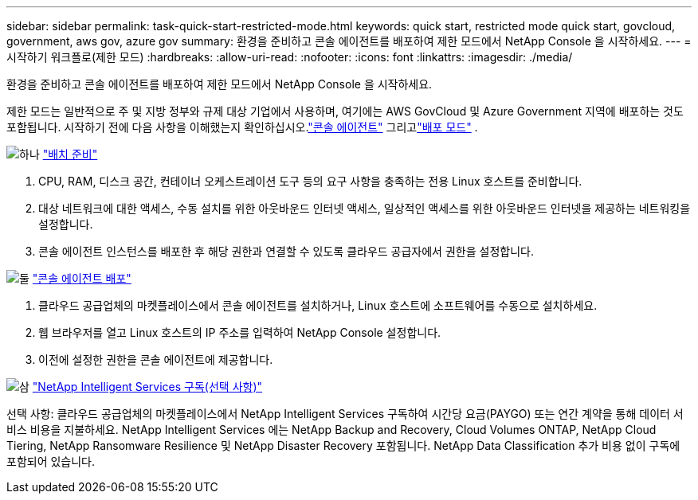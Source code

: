 ---
sidebar: sidebar 
permalink: task-quick-start-restricted-mode.html 
keywords: quick start, restricted mode quick start, govcloud, government, aws gov, azure gov 
summary: 환경을 준비하고 콘솔 에이전트를 배포하여 제한 모드에서 NetApp Console 을 시작하세요. 
---
= 시작하기 워크플로(제한 모드)
:hardbreaks:
:allow-uri-read: 
:nofooter: 
:icons: font
:linkattrs: 
:imagesdir: ./media/


[role="lead"]
환경을 준비하고 콘솔 에이전트를 배포하여 제한 모드에서 NetApp Console 을 시작하세요.

제한 모드는 일반적으로 주 및 지방 정부와 규제 대상 기업에서 사용하며, 여기에는 AWS GovCloud 및 Azure Government 지역에 배포하는 것도 포함됩니다.  시작하기 전에 다음 사항을 이해했는지 확인하십시오.link:concept-agents.html["콘솔 에이전트"] 그리고link:concept-modes.html["배포 모드"] .

.image:https://raw.githubusercontent.com/NetAppDocs/common/main/media/number-1.png["하나"] link:task-prepare-restricted-mode.html["배치 준비"]
[role="quick-margin-list"]
. CPU, RAM, 디스크 공간, 컨테이너 오케스트레이션 도구 등의 요구 사항을 충족하는 전용 Linux 호스트를 준비합니다.
. 대상 네트워크에 대한 액세스, 수동 설치를 위한 아웃바운드 인터넷 액세스, 일상적인 액세스를 위한 아웃바운드 인터넷을 제공하는 네트워킹을 설정합니다.
. 콘솔 에이전트 인스턴스를 배포한 후 해당 권한과 연결할 수 있도록 클라우드 공급자에서 권한을 설정합니다.


.image:https://raw.githubusercontent.com/NetAppDocs/common/main/media/number-2.png["둘"] link:task-install-restricted-mode.html["콘솔 에이전트 배포"]
[role="quick-margin-list"]
. 클라우드 공급업체의 마켓플레이스에서 콘솔 에이전트를 설치하거나, Linux 호스트에 소프트웨어를 수동으로 설치하세요.
. 웹 브라우저를 열고 Linux 호스트의 IP 주소를 입력하여 NetApp Console 설정합니다.
. 이전에 설정한 권한을 콘솔 에이전트에 제공합니다.


.image:https://raw.githubusercontent.com/NetAppDocs/common/main/media/number-3.png["삼"] link:task-subscribe-restricted-mode.html["NetApp Intelligent Services 구독(선택 사항)"]
[role="quick-margin-para"]
선택 사항: 클라우드 공급업체의 마켓플레이스에서 NetApp Intelligent Services 구독하여 시간당 요금(PAYGO) 또는 연간 계약을 통해 데이터 서비스 비용을 지불하세요.  NetApp Intelligent Services 에는 NetApp Backup and Recovery, Cloud Volumes ONTAP, NetApp Cloud Tiering, NetApp Ransomware Resilience 및 NetApp Disaster Recovery 포함됩니다.  NetApp Data Classification 추가 비용 없이 구독에 포함되어 있습니다.
